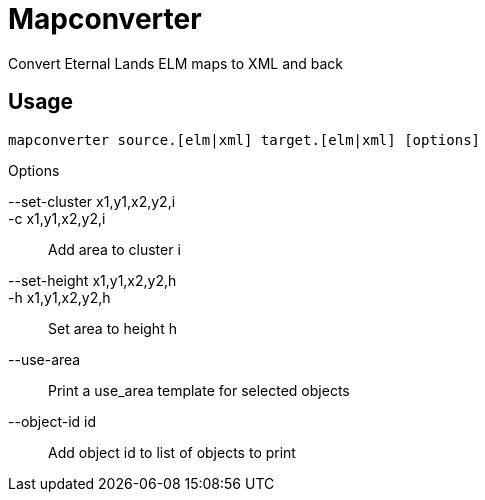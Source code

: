 Mapconverter
============

Convert Eternal Lands ELM maps to XML and back

Usage
-----

----
mapconverter source.[elm|xml] target.[elm|xml] [options]
----

.Options
--set-cluster x1,y1,x2,y2,i:: 
-c x1,y1,x2,y2,i:: 
	Add area to cluster i
--set-height x1,y1,x2,y2,h:: 
-h x1,y1,x2,y2,h:: 
	Set area to height h
--use-area:: 
	Print a use_area template for selected objects
--object-id id:: 
	Add object id to list of objects to print
